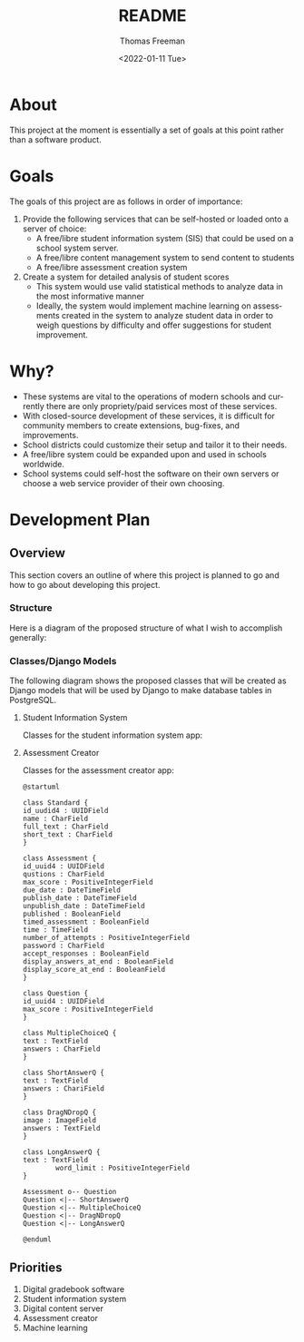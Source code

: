 #+options: ':nil *:t -:t ::t <:t H:3 \n:nil ^:t arch:headline
#+options: author:t broken-links:nil c:nil creator:nil
#+options: d:(not "LOGBOOK") date:t e:t email:nil f:t inline:t num:nil
#+options: p:nil pri:nil prop:nil stat:t tags:t tasks:t tex:t
#+options: timestamp:t title:t toc:t todo:t |:t
#+title: README
#+date: <2022-01-11 Tue>
#+author: Thomas Freeman
#+language: en
#+select_tags: export
#+exclude_tags: noexport
#+creator: Emacs 27.1 (Org mode 9.4.6)
#+cite_export:

* About
This project at the moment is essentially a set of goals at this point rather than a software product.
* Goals
The goals of this project are as follows in order of importance:
1. Provide the following services that can be self-hosted or loaded onto a server of choice:
   - A free/libre student information system (SIS) that could be used on a school system server.
   - A free/libre content management system to send content to students
   - A free/libre assessment creation system
2. Create a system for detailed analysis of student scores
   - This system would use valid statistical methods to analyze data in the most informative manner
   - Ideally, the system would implement machine learning on assessments created in the system to analyze student data in order to weigh questions by difficulty and offer suggestions for student improvement.
* Why?
- These systems are vital to the operations of modern schools and currently there are only propriety/paid services most of these services.
- With closed-source development of these services, it is difficult for community members to create extensions, bug-fixes, and improvements.
- School districts could customize their setup and tailor it to their needs.
- A free/libre system could be expanded upon and used in schools worldwide.
- School systems could self-host the software on their own servers or choose a web service provider of their own choosing.
* Development Plan
** Overview
This section covers an outline of where this project is planned to go and how to go about developing this project.
*** Structure
Here is a diagram of the proposed structure of what I wish to accomplish generally:
#+begin_src plantuml :exports results :file diagram.png
  @startuml
  skinparam defaultTextAlignment center

  actor User
  interface WebUI

  file PDF

  cloud Server {
  component Django
  component "Machine Learning" as ML
  component "Assessment Generator" as AG

  database PostgreSQL{
  collections "Student Information" as SI
  collections "Student Grades" as Grades
  collections "Assessment Scores" as AS
  collections "Question Bank" as Questions
  collections Assessments
  }
  }

  User --> WebUI : User Input
  WebUI <-->> Django : Request
  Django <-->> PostgreSQL : Query
  Django <-->> AG : Request Assessement
  
  
  AS --> Grades : Set Grades
  ML <-[hidden]- Grades : Analyze
  ML <-- AS : Analyze
  ML --> Questions : Set Question Difficulty Factor
  Questions <-->> AG : Query
  AG --> Assessments : Create Scaled Assessment
  AG --> PDF : Export
  Questions --> Assessments : Link

  @enduml
#+end_src

#+RESULTS:
[[file:diagram.png]]
*** Classes/Django Models
The following diagram shows the proposed classes that will be created as Django models that will be used by Django to make database tables in PostgreSQL.
**** Student Information System
Classes for the student information system app:
#+begin_src plantuml :exports results :file sis_classes.png
    @startuml

    class GradeBook {
    class_uuid4 : UUIDfield
    class_name : CharField
    students : CharField
    assessments : TextField
    grades : CommaSeparatedIntegerField
    }

    class Grade {
    student_id : UUIDField
    assessment_uuid4 : CharField
    student_score : PositiveIntegerField
    max_score : PositiveIntegerField
    late : BooleanField
    missing : BooleanField
    excused : BooleanField
    incomplete : BooleanField
    }

    class Student {
    id_num : PositiveIntegerField
    first_name : CharField
    last_name : CharField
    age : PositiveIntegerField
    student_email : EmailField
    }

    class Course {
    uuid4 : UUIDField
    name : CharField
    students_in_class : ManyToManyField
    }

    class Enrolled {
    student : ForeignKey
    course : Foreignkey
    date_enrolled : DateField
    }

  GradeBook o-- Grade

  @enduml
 #+end_src

 #+RESULTS:
 [[file:sis_classes.png]]

**** Assessment Creator
Classes for the assessment creator app:
 #+begin_src plantuml :file ac_classes.png
   @startuml

   class Standard {
   id_uudid4 : UUIDField
   name : CharField
   full_text : CharField
   short_text : CharField
   }

   class Assessment {
   id_uuid4 : UUIDField
   qustions : CharField
   max_score : PositiveIntegerField
   due_date : DateTimeField
   publish_date : DateTimeField
   unpublish_date : DateTimeField
   published : BooleanField
   timed_assessment : BooleanField
   time : TimeField
   number_of_attempts : PositiveIntegerField
   password : CharField
   accept_responses : BooleanField
   display_answers_at_end : BooleanField
   display_score_at_end : BooleanField
   }

   class Question {
   id_uuid4 : UUIDField
   max_score : PositiveIntegerField
   }

   class MultipleChoiceQ {
   text : TextField
   answers : CharField
   }

   class ShortAnswerQ {
   text : TextField
   answers : ChariField
   }

   class DragNDropQ {
   image : ImageField
   answers : TextField
   }

   class LongAnswerQ {
   text : TextField
           word_limit : PositiveIntegerField
   }

   Assessment o-- Question
   Question <|-- ShortAnswerQ
   Question <|-- MultipleChoiceQ
   Question <|-- DragNDropQ
   Question <|-- LongAnswerQ

   @enduml
#+end_src

#+RESULTS:
[[file:ac_classes.png]]

** Priorities
1. Digital gradebook software
2. Student information system   
3. Digital content server
4. Assessment creator
5. Machine learning
